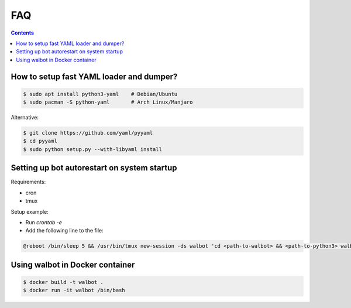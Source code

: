 FAQ
===

.. contents::

How to setup fast YAML loader and dumper?
-----------------------------------------

.. code-block:: bash

  $ sudo apt install python3-yaml    # Debian/Ubuntu
  $ sudo pacman -S python-yaml       # Arch Linux/Manjaro

Alternative:

.. code-block:: bash

  $ git clone https://github.com/yaml/pyyaml
  $ cd pyyaml
  $ sudo python setup.py --with-libyaml install

Setting up bot autorestart on system startup
--------------------------------------------

Requirements:

- cron
- tmux

Setup example:

- Run `crontab -e`
- Add the following line to the file:

.. code-block:: bash

  @reboot /bin/sleep 5 && /usr/bin/tmux new-session -ds walbot 'cd <path-to-walbot> && <path-to-python3> walbot.py autoupdate --name "your-bot-instance-name"'

Using walbot in Docker container
--------------------------------

.. code-block:: bash

  $ docker build -t walbot .
  $ docker run -it walbot /bin/bash
